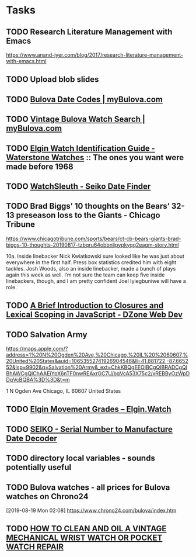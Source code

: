 * Tasks
** TODO Research Literature Management with Emacs
https://www.anand-iyer.com/blog/2017/research-literature-management-with-emacs.html
** TODO Upload blob slides
** TODO [[https://www.mybulova.com/bulova-date-codes][Bulova Date Codes | myBulova.com]]
** TODO [[https://www.mybulova.com/search-bulova-watches][Vintage Bulova Watch Search | myBulova.com]]
** TODO [[http://waterstonewatches.com/elgin-watch-identification-guide/][Elgin Watch Identification Guide - Waterstone Watches]]  :: The ones you want were made before 1968
** TODO [[http://www.watchsleuth.com/seikodatefinder/][WatchSleuth - Seiko Date Finder]]
** TODO Brad Biggs’ 10 thoughts on the Bears’ 32-13 preseason loss to the Giants - Chicago Tribune
https://www.chicagotribune.com/sports/bears/ct-cb-bears-giants-brad-biggs-10-thoughts-20190817-tzbqru64obbnlipypkyqq2eagm-story.html

10a. Inside linebacker Nick Kwiatkowski sure looked like he was just about everywhere in the first half. Press box
statistics credited him with eight tackles. Josh Woods, also an inside linebacker, made a bunch of plays again this
week as well. I’m not sure the team can keep five inside linebackers, though, and I am pretty confident Joel
Iyiegbuniwe will have a role.
** TODO [[https://dzone.com/articles/a-brief-introduction-to-closures-and-lexical-scopi?utm_medium=feed&utm_source=feedpress.me&utm_campaign=Feed:%20dzone][A Brief Introduction to Closures and Lexical Scoping in JavaScript - DZone Web Dev]]
** TODO Salvation Army
https://maps.apple.com/?address=1%20N%20Ogden%20Ave,%20Chicago,%20IL%20%2060607,%20United%20States&auid=10653552741926904546&ll=41.881722,-87.665252&lsp=9902&q=Salvation%20Army&_ext=ChkKBQgEEOIBCgQIBRADCgQIBhAWCgQIChAAEiYpX6nTF0nwREAxrGC7U/bqVcA53X75c2/xREBByOzWpDDqVcBQBA%3D%3D&t=m

1 N Ogden Ave
Chicago, IL  60607
United States
** TODO [[https://www.elgin.watch/enwco/elgin-movement-grades/][Elgin Movement Grades – Elgin.Watch]]
** TODO [[http://seiko.orgfree.com/][SEIKO - Serial Number to Manufacture Date Decoder]]
** TODO directory local variables - sounds potentially useful
** TODO Bulova watches - all prices for Bulova watches on Chrono24
[2019-08-19 Mon 02:08]
https://www.chrono24.com/bulova/index.htm

** TODO [[http://www.thewatchguy.com/pages/repair.html][HOW TO CLEAN AND OIL A VINTAGE MECHANICAL WRIST WATCH OR POCKET WATCH REPAIR]]
